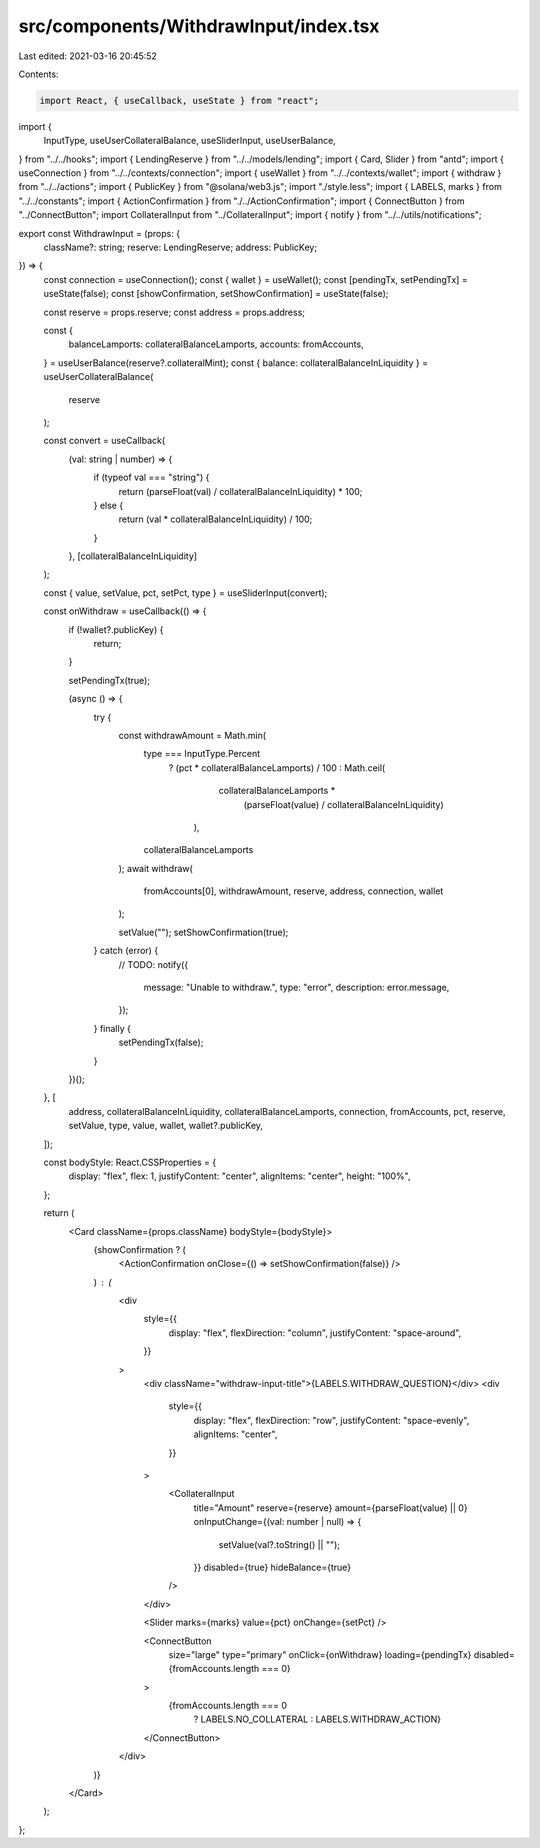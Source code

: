 src/components/WithdrawInput/index.tsx
======================================

Last edited: 2021-03-16 20:45:52

Contents:

.. code-block:: tsx

    import React, { useCallback, useState } from "react";
import {
  InputType,
  useUserCollateralBalance,
  useSliderInput,
  useUserBalance,
} from "../../hooks";
import { LendingReserve } from "../../models/lending";
import { Card, Slider } from "antd";
import { useConnection } from "../../contexts/connection";
import { useWallet } from "../../contexts/wallet";
import { withdraw } from "../../actions";
import { PublicKey } from "@solana/web3.js";
import "./style.less";
import { LABELS, marks } from "../../constants";
import { ActionConfirmation } from "./../ActionConfirmation";
import { ConnectButton } from "../ConnectButton";
import CollateralInput from "../CollateralInput";
import { notify } from "../../utils/notifications";

export const WithdrawInput = (props: {
  className?: string;
  reserve: LendingReserve;
  address: PublicKey;
}) => {
  const connection = useConnection();
  const { wallet } = useWallet();
  const [pendingTx, setPendingTx] = useState(false);
  const [showConfirmation, setShowConfirmation] = useState(false);

  const reserve = props.reserve;
  const address = props.address;

  const {
    balanceLamports: collateralBalanceLamports,
    accounts: fromAccounts,
  } = useUserBalance(reserve?.collateralMint);
  const { balance: collateralBalanceInLiquidity } = useUserCollateralBalance(
    reserve
  );

  const convert = useCallback(
    (val: string | number) => {
      if (typeof val === "string") {
        return (parseFloat(val) / collateralBalanceInLiquidity) * 100;
      } else {
        return (val * collateralBalanceInLiquidity) / 100;
      }
    },
    [collateralBalanceInLiquidity]
  );

  const { value, setValue, pct, setPct, type } = useSliderInput(convert);

  const onWithdraw = useCallback(() => {
    if (!wallet?.publicKey) {
      return;
    }

    setPendingTx(true);

    (async () => {
      try {
        const withdrawAmount = Math.min(
          type === InputType.Percent
            ? (pct * collateralBalanceLamports) / 100
            : Math.ceil(
                collateralBalanceLamports *
                  (parseFloat(value) / collateralBalanceInLiquidity)
              ),
          collateralBalanceLamports
        );
        await withdraw(
          fromAccounts[0],
          withdrawAmount,
          reserve,
          address,
          connection,
          wallet
        );

        setValue("");
        setShowConfirmation(true);
      } catch (error) {
        // TODO:
        notify({
          message: "Unable to withdraw.",
          type: "error",
          description: error.message,
        });
      } finally {
        setPendingTx(false);
      }
    })();
  }, [
    address,
    collateralBalanceInLiquidity,
    collateralBalanceLamports,
    connection,
    fromAccounts,
    pct,
    reserve,
    setValue,
    type,
    value,
    wallet,
    wallet?.publicKey,
  ]);

  const bodyStyle: React.CSSProperties = {
    display: "flex",
    flex: 1,
    justifyContent: "center",
    alignItems: "center",
    height: "100%",
  };

  return (
    <Card className={props.className} bodyStyle={bodyStyle}>
      {showConfirmation ? (
        <ActionConfirmation onClose={() => setShowConfirmation(false)} />
      ) : (
        <div
          style={{
            display: "flex",
            flexDirection: "column",
            justifyContent: "space-around",
          }}
        >
          <div className="withdraw-input-title">{LABELS.WITHDRAW_QUESTION}</div>
          <div
            style={{
              display: "flex",
              flexDirection: "row",
              justifyContent: "space-evenly",
              alignItems: "center",
            }}
          >
            <CollateralInput
              title="Amount"
              reserve={reserve}
              amount={parseFloat(value) || 0}
              onInputChange={(val: number | null) => {
                setValue(val?.toString() || "");
              }}
              disabled={true}
              hideBalance={true}
            />
          </div>

          <Slider marks={marks} value={pct} onChange={setPct} />

          <ConnectButton
            size="large"
            type="primary"
            onClick={onWithdraw}
            loading={pendingTx}
            disabled={fromAccounts.length === 0}
          >
            {fromAccounts.length === 0
              ? LABELS.NO_COLLATERAL
              : LABELS.WITHDRAW_ACTION}
          </ConnectButton>
        </div>
      )}
    </Card>
  );
};


